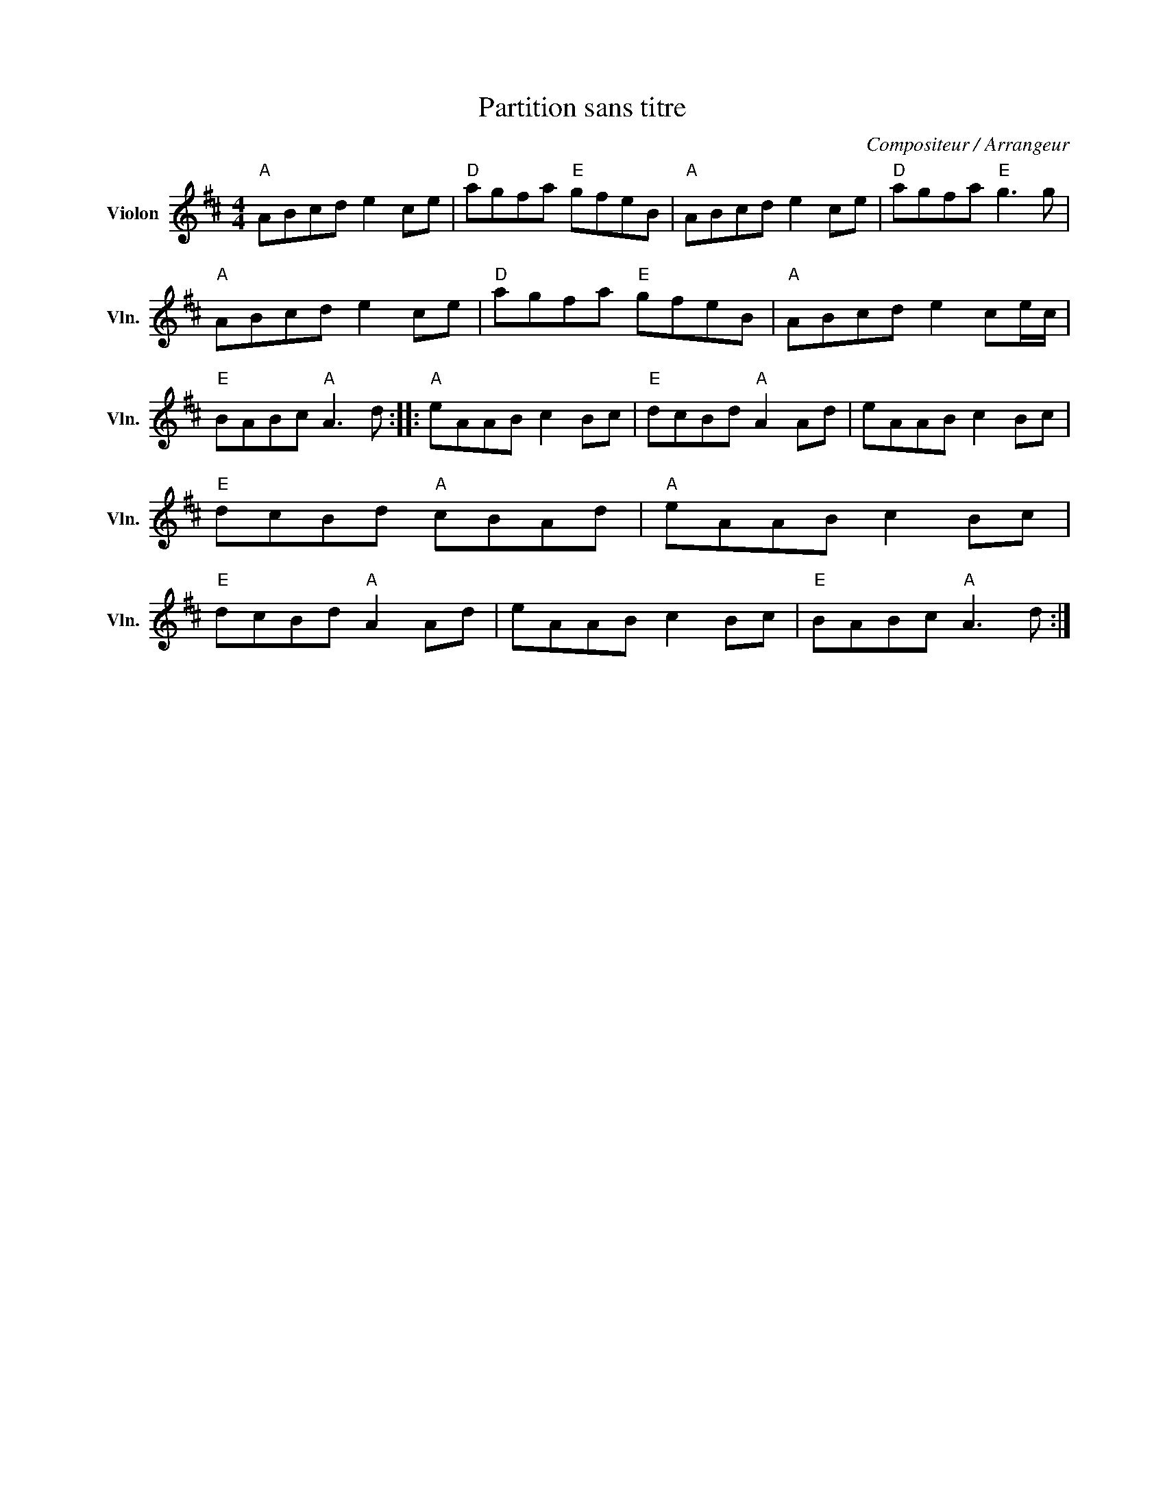 X:1
T:Partition sans titre
C:Compositeur / Arrangeur
L:1/8
M:4/4
I:linebreak $
K:D
V:1 treble nm="Violon" snm="Vln."
V:1
"A" ABcd e2 ce |"D" agfa"E" gfeB |"A" ABcd e2 ce |"D" agfa"E" g3 g |"A" ABcd e2 ce | %5
"D" agfa"E" gfeB |"A" ABcd e2 ce/c/ |"E" BABc"A" A3 d ::"A" eAAB c2 Bc |"E" dcBd"A" A2 Ad | %10
 eAAB c2 Bc |"E" dcBd"A" cBAd |"A" eAAB c2 Bc |"E" dcBd"A" A2 Ad | eAAB c2 Bc |"E" BABc"A" A3 d :| %16
